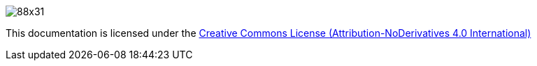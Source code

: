 image:http://i.creativecommons.org/l/by-nd/4.0/88x31.png[]

This documentation is licensed under the link:http://creativecommons.org/licenses/by-nd/4.0/[Creative Commons License (Attribution-NoDerivatives 4.0 International)]

//To change the footnote in the pdf, change https://github.com/devonfw/devonfw-docgen/blob/master/src/main/docbook/xsl/cobigen-pdf.xsl